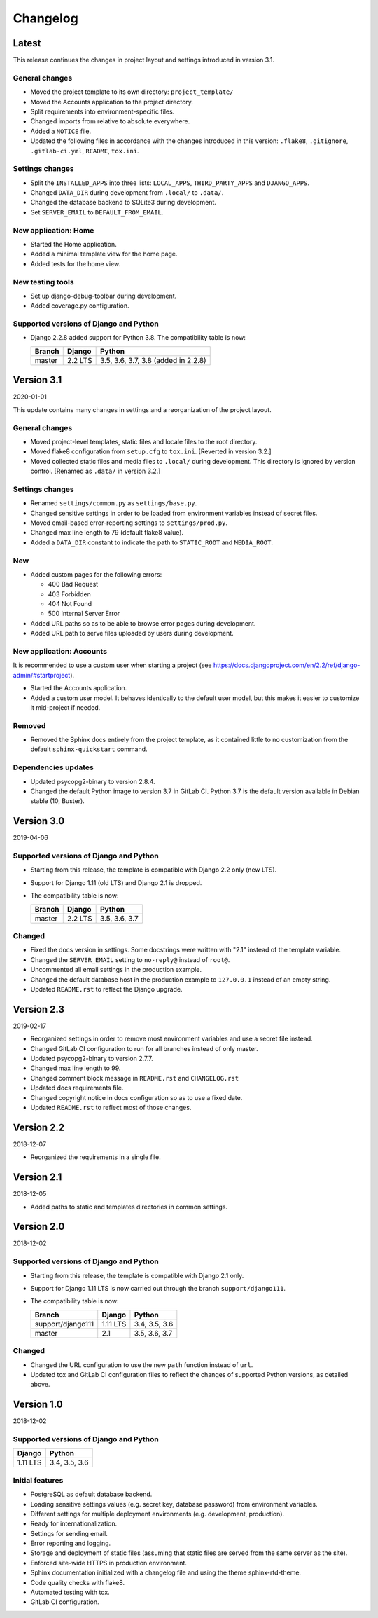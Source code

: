 =========
Changelog
=========

Latest
======

This release continues the changes in project layout and settings introduced in
version 3.1.

General changes
---------------

* Moved the project template to its own directory: ``project_template/``
* Moved the Accounts application to the project directory.
* Split requirements into environment-specific files.
* Changed imports from relative to absolute everywhere.
* Added a ``NOTICE`` file.
* Updated the following files in accordance with the changes introduced in this
  version: ``.flake8``, ``.gitignore``, ``.gitlab-ci.yml``, ``README``,
  ``tox.ini``.

Settings changes
----------------

* Split the ``INSTALLED_APPS`` into three lists: ``LOCAL_APPS``,
  ``THIRD_PARTY_APPS`` and ``DJANGO_APPS``.
* Changed ``DATA_DIR`` during development from ``.local/`` to ``.data/``.
* Changed the database backend to SQLite3 during development.
* Set ``SERVER_EMAIL`` to ``DEFAULT_FROM_EMAIL``.

New application: Home
---------------------

* Started the Home application.
* Added a minimal template view for the home page.
* Added tests for the home view.

New testing tools
-----------------

* Set up django-debug-toolbar during development.
* Added coverage.py configuration.

Supported versions of Django and Python
---------------------------------------

* Django 2.2.8 added support for Python 3.8. The compatibility table is now:

  ====== ======= ===================================
  Branch Django  Python
  ====== ======= ===================================
  master 2.2 LTS 3.5, 3.6, 3.7, 3.8 (added in 2.2.8)
  ====== ======= ===================================


Version 3.1
===========

2020-01-01

This update contains many changes in settings and a reorganization of the
project layout.

General changes
---------------

* Moved project-level templates, static files and locale files to the root
  directory.
* Moved flake8 configuration from ``setup.cfg`` to ``tox.ini``. [Reverted in
  version 3.2.]
* Moved collected static files and media files to ``.local/`` during
  development. This directory is ignored by version control. [Renamed as
  ``.data/`` in version 3.2.]

Settings changes
----------------

* Renamed ``settings/common.py`` as ``settings/base.py``.
* Changed sensitive settings in order to be loaded from environment variables
  instead of secret files.
* Moved email-based error-reporting settings to ``settings/prod.py``.
* Changed max line length to 79 (default flake8 value).
* Added a ``DATA_DIR`` constant to indicate the path to ``STATIC_ROOT`` and
  ``MEDIA_ROOT``.

New
---

* Added custom pages for the following errors:

  - 400 Bad Request
  - 403 Forbidden
  - 404 Not Found
  - 500 Internal Server Error

* Added URL paths so as to be able to browse error pages during development.
* Added URL path to serve files uploaded by users during development.

New application: Accounts
-------------------------

It is recommended to use a custom user when starting a project (see
https://docs.djangoproject.com/en/2.2/ref/django-admin/#startproject).

* Started the Accounts application.
* Added a custom user model. It behaves identically to the default user model,
  but this makes it easier to customize it mid-project if needed.

Removed
-------

* Removed the Sphinx docs entirely from the project template, as it contained
  little to no customization from the default ``sphinx-quickstart`` command.

Dependencies updates
--------------------

* Updated psycopg2-binary to version 2.8.4.
* Changed the default Python image to version 3.7 in GitLab CI. Python 3.7 is
  the default version available in Debian stable (10, Buster).


Version 3.0
===========

2019-04-06

Supported versions of Django and Python
---------------------------------------

* Starting from this release, the template is compatible with Django 2.2 only
  (new LTS).
* Support for Django 1.11 (old LTS) and Django 2.1 is dropped.
* The compatibility table is now:

  ====== ======= =============
  Branch Django  Python
  ====== ======= =============
  master 2.2 LTS 3.5, 3.6, 3.7
  ====== ======= =============

Changed
-------

* Fixed the docs version in settings. Some docstrings were written with "2.1"
  instead of the template variable.
* Changed the ``SERVER_EMAIL`` setting to ``no-reply@`` instead of ``root@``.
* Uncommented all email settings in the production example.
* Changed the default database host in the production example to ``127.0.0.1``
  instead of an empty string.
* Updated ``README.rst`` to reflect the Django upgrade.


Version 2.3
===========

2019-02-17

* Reorganized settings in order to remove most environment variables and use a
  secret file instead.
* Changed GitLab CI configuration to run for all branches instead of only
  master.
* Updated psycopg2-binary to version 2.7.7.
* Changed max line length to 99.
* Changed comment block message in ``README.rst`` and ``CHANGELOG.rst``
* Updated docs requirements file.
* Changed copyright notice in docs configuration so as to use a fixed date.
* Updated ``README.rst`` to reflect most of those changes.


Version 2.2
===========

2018-12-07

* Reorganized the requirements in a single file.


Version 2.1
===========

2018-12-05

* Added paths to static and templates directories in common settings.


Version 2.0
===========

2018-12-02

Supported versions of Django and Python
---------------------------------------

* Starting from this release, the template is compatible with Django 2.1 only.
* Support for Django 1.11 LTS is now carried out through the branch
  ``support/django111``.
* The compatibility table is now:

  ================= ======== =============
  Branch            Django   Python
  ================= ======== =============
  support/django111 1.11 LTS 3.4, 3.5, 3.6
  ----------------- -------- -------------
  master            2.1      3.5, 3.6, 3.7
  ================= ======== =============

Changed
-------

* Changed the URL configuration to use the new ``path`` function instead of
  ``url``.
* Updated tox and GitLab CI configuration files to reflect the changes of
  supported Python versions, as detailed above.


Version 1.0
===========

2018-12-02

Supported versions of Django and Python
---------------------------------------

======== =============
Django   Python
======== =============
1.11 LTS 3.4, 3.5, 3.6
======== =============

Initial features
----------------

* PostgreSQL as default database backend.
* Loading sensitive settings values (e.g. secret key, database password) from
  environment variables.
* Different settings for multiple deployment environments (e.g. development,
  production).
* Ready for internationalization.
* Settings for sending email.
* Error reporting and logging.
* Storage and deployment of static files (assuming that static files are served
  from the same server as the site).
* Enforced site-wide HTTPS in production environment.
* Sphinx documentation initialized with a changelog file and using the
  theme sphinx-rtd-theme.
* Code quality checks with flake8.
* Automated testing with tox.
* GitLab CI configuration.
